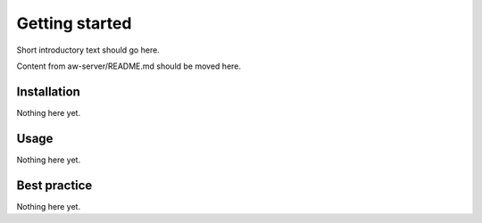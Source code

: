 Getting started
===============

Short introductory text should go here.

Content from aw-server/README.md should be moved here.

Installation
------------

Nothing here yet.

Usage
-----

Nothing here yet.

Best practice
-------------

Nothing here yet.

